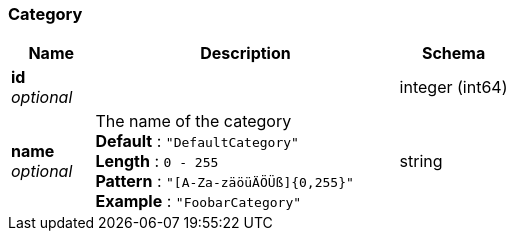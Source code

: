 
[[_category]]
=== Category

[options="header", cols=".^3,.^11,.^4"]
|===
|Name|Description|Schema
|*id* +
_optional_||integer (int64)
|*name* +
_optional_|The name of the category +
*Default* : `"DefaultCategory"` +
*Length* : `0 - 255` +
*Pattern* : `"[A-Za-zäöüÄÖÜß]{0,255}"` +
*Example* : `"FoobarCategory"`|string
|===



